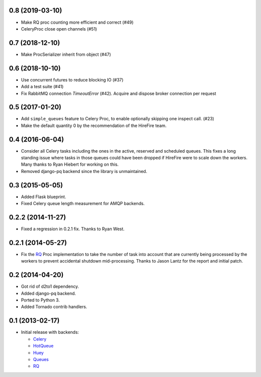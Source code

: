 0.8 (2019-03-10)
----------------

- Make RQ proc counting more efficient and correct (#49)
- CeleryProc close open channels (#51)

0.7 (2018-12-10)
----------------

- Make ProcSerializer inherit from object (#47)

0.6 (2018-10-10)
----------------

- Use concurrent futures to reduce blocking IO (#37)
- Add a test suite (#41)
- Fix RabbitMQ connection `TimeoutError` (#42).
  Acquire and dispose broker connection per request

0.5 (2017-01-20)
----------------

- Add ``simple_queues`` feature to Celery Proc, to enable optionally
  skipping one inspect call. (#23)
- Make the default quantity 0 by the recommendation of the HireFire team.

0.4 (2016-06-04)
----------------

- Consider all Celery tasks including the ones in the active, reserved and
  scheduled queues. This fixes a long standing issue where tasks in those
  queues could have been dropped if HireFire were to scale down the workers.
  Many thanks to Ryan Hiebert for working on this.

- Removed django-pq backend since the library is unmaintained.

0.3 (2015-05-05)
----------------

- Added Flask blueprint.
- Fixed Celery queue length measurement for AMQP backends.

0.2.2 (2014-11-27)
------------------

- Fixed a regression in 0.2.1 fix. Thanks to Ryan West.

0.2.1 (2014-05-27)
------------------

- Fix the RQ_ Proc implementation to take the number of task into account
  that are currently being processed by the workers to prevent accidental
  shutdown mid-processing. Thanks to Jason Lantz for the report and
  initial patch.

0.2 (2014-04-20)
----------------

- Got rid of d2to1 dependency.
- Added django-pq backend.
- Ported to Python 3.
- Added Tornado contrib handlers.

0.1 (2013-02-17)
----------------

- Initial release with backends:

  * Celery_
  * HotQueue_
  * Huey_
  * Queues_
  * RQ_

.. _Heroku: http://www.heroku.com/
.. _Celery: http://celeryproject.com/
.. _HotQueue: http://richardhenry.github.com/hotqueue/
.. _Huey: https://huey.readthedocs.io/
.. _Queues: http://queues.googlecode.com/
.. _RQ: http://python-rq.org/
